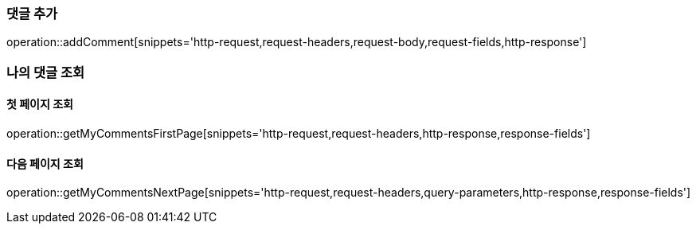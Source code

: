 [[add-comment]]
=== 댓글 추가
operation::addComment[snippets='http-request,request-headers,request-body,request-fields,http-response']

=== 나의 댓글 조회
==== 첫 페이지 조회
operation::getMyCommentsFirstPage[snippets='http-request,request-headers,http-response,response-fields']

==== 다음 페이지 조회
operation::getMyCommentsNextPage[snippets='http-request,request-headers,query-parameters,http-response,response-fields']
